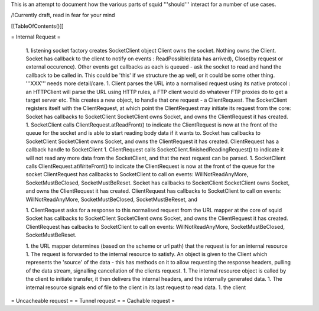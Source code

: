 

This is an attempt to document how the various parts of squid '''should''' interact for a number of use cases.

/!\ Currently draft, read in fear for your mind

[[TableOfContents()]]

= Internal Request =

 1. listening socket factory creates SocketClient object 
 Client owns the socket. Nothing owns the Client.
 Socket has callback to the client to notify on events : ReadPossible(data has arrived), Close(by request or external occurence). Other events get callbacks as each is queued - ask the socket to read and hand the callback to be called in. This could be 'this' if we structure the ap well, or it could be some other thing. '''XXX''' needs more detail/care.
 1. Client parses the URL into a normalised request using its native protocol : an HTTPClient will parse the URL using HTTP rules, a FTP client would do whatever FTP proxies do to get a target server etc.
 This creates a new object, to handle that one request - a ClientRequest. The SocketClient registers itself with the ClientRequest, at which point the ClientRequest may initiate its request from the core:
 Socket has callbacks to SocketClient
 SocketClient owns Socket, and owns the ClientRequest it has created.
 1. SocketClient calls ClientRequest.atReadFront() to indicate the ClientRequest is now at the front of the queue for the socket and is able to start reading body data if it wants to.
 Socket has callbacks to SocketClient
 SocketClient owns Socket, and owns the ClientRequest it has created.
 ClientRequest has a callback handle to SocketClient
 1. ClientRequest calls SocketClient.finishedReadingRequest() to indicate it will not read any more data from the SocketClient, and that the next request can be parsed.
 1. SocketClient calls ClientRequest.atWriteFront() to indicate the ClientRequest is now at the front of the queue for the socket
 ClientRequest has callbacks to SocketClient to call on events: WillNotReadAnyMore, SocketMustBeClosed, SocketMustBeReset.
 Socket has callbacks to SocketClient
 SocketClient owns Socket, and owns the ClientRequest it has created.
 ClientRequest has callbacks to SocketClient to call on events: WillNotReadAnyMore, SocketMustBeClosed, SocketMustBeReset, and 

 1. ClientRequest asks for a response to this normalised request from the URL mapper at the core of squid
 Socket has callbacks to SocketClient
 SocketClient owns Socket, and owns the ClientRequest it has created.
 ClientRequest has calbacks to SocketClient to call on events: WillNotReadAnyMore, SocketMustBeClosed, SocketMustBeReset.
 
 1. the URL mapper determines (based on the scheme or url path) that the request is for an internal resource
 1. The request is forwarded to the internal resource to satisfy. An object is given to the Client which represents the 'source' of the data - this has methods on it to allow requesting the response headers, pulling of the data stream, signalling cancellation of the clients request.
 1. The internal resource object is called by the client to initiate transfer, it then delivers the internal headers, and the internally generated data.
 1. The internal resource signals end of file to the client in its last request to read data.
 1. the client 

= Uncacheable request =
= Tunnel request =
= Cachable request =

